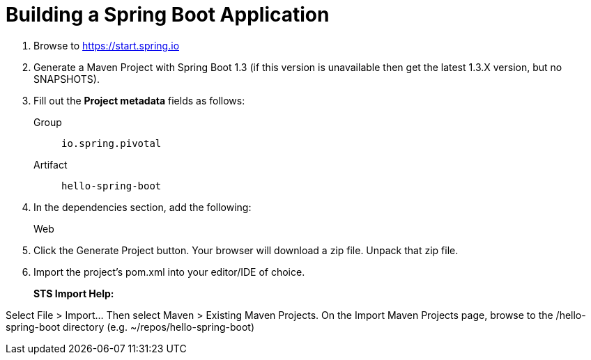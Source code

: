 = Building a Spring Boot Application

. Browse to https://start.spring.io

. Generate a Maven Project with Spring Boot 1.3 (if this version is unavailable then get the latest 1.3.X version, but no SNAPSHOTS).

. Fill out the *Project metadata* fields as follows:
+
Group:: `io.spring.pivotal`
Artifact:: `hello-spring-boot`

. In the dependencies section, add the following:
+
Web

. Click the Generate Project button. Your browser will download a zip file. Unpack that zip file.

. Import the project’s pom.xml into your editor/IDE of choice.
+
*STS Import Help:*

Select File > Import… Then select Maven > Existing Maven Projects. On the Import Maven Projects page, browse to the /hello-spring-boot directory (e.g. ~/repos/hello-spring-boot)


